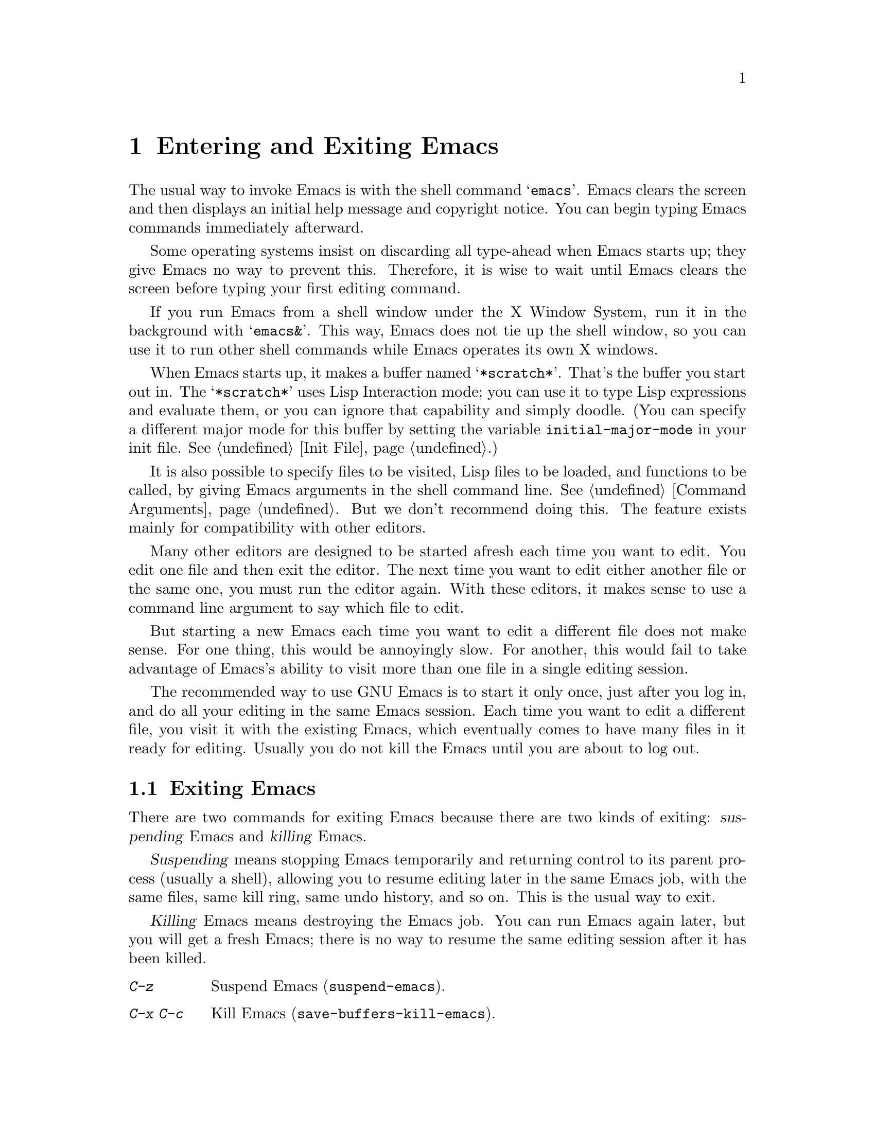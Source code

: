 @c This is part of the Emacs manual.
@c Copyright (C) 1985, 1986, 1987, 1993 Free Software Foundation, Inc.
@c See file emacs.texi for copying conditions.
@node Entering Emacs, Exiting, Text Characters, Top
@chapter Entering and Exiting Emacs
@cindex entering Emacs

  The usual way to invoke Emacs is with the shell command @samp{emacs}.
Emacs clears the screen and then displays an initial help message and
copyright notice.  You can begin typing Emacs commands immediately
afterward.

  Some operating systems insist on discarding all type-ahead when Emacs
starts up; they give Emacs no way to prevent this.  Therefore, it is
wise to wait until Emacs clears the screen before typing your first
editing command.

  If you run Emacs from a shell window under the X Window System, run it
in the background with @samp{emacs&}.  This way, Emacs does not tie up
the shell window, so you can use it to run other shell commands while
Emacs operates its own X windows.

@vindex initial-major-mode
  When Emacs starts up, it makes a buffer named @samp{*scratch*}.
That's the buffer you start out in.  The @samp{*scratch*} uses Lisp
Interaction mode; you can use it to type Lisp expressions and evaluate
them, or you can ignore that capability and simply doodle.  (You can
specify a different major mode for this buffer by setting the variable
@code{initial-major-mode} in your init file.  @xref{Init File}.)

  It is also possible to specify files to be visited, Lisp files to be
loaded, and functions to be called, by giving Emacs arguments in the
shell command line.  @xref{Command Arguments}.  But we don't recommend
doing this.  The feature exists mainly for compatibility with other
editors.

  Many other editors are designed to be started afresh each time you
want to edit.  You edit one file and then exit the editor.  The next
time you want to edit either another file or the same one, you must run
the editor again.  With these editors, it makes sense to use a command
line argument to say which file to edit.

  But starting a new Emacs each time you want to edit a different file
does not make sense.  For one thing, this would be annoyingly slow.  For
another, this would fail to take advantage of Emacs's ability to visit
more than one file in a single editing session.

  The recommended way to use GNU Emacs is to start it only once, just
after you log in, and do all your editing in the same Emacs session.
Each time you want to edit a different file, you visit it with the
existing Emacs, which eventually comes to have many files in it ready
for editing.  Usually you do not kill the Emacs until you are about to
log out.

@node Exiting, Basic, Entering Emacs, Top
@section Exiting Emacs
@cindex exiting
@cindex killing Emacs
@cindex suspending

  There are two commands for exiting Emacs because there are two kinds
of exiting: @dfn{suspending} Emacs and @dfn{killing} Emacs.

  @dfn{Suspending} means stopping Emacs temporarily and returning control
to its parent process (usually a shell), allowing you to resume editing
later in the same Emacs job, with the same files, same kill ring, same
undo history, and so on.  This is the usual way to exit.

  @dfn{Killing} Emacs means destroying the Emacs job.  You can run Emacs
again later, but you will get a fresh Emacs; there is no way to resume
the same editing session after it has been killed.

@table @kbd
@item C-z
Suspend Emacs (@code{suspend-emacs}).
@item C-x C-c
Kill Emacs (@code{save-buffers-kill-emacs}).
@end table

@kindex C-z
@findex suspend-emacs
  To suspend Emacs, type @kbd{C-z} (@code{suspend-emacs}).  This takes
you back to the shell from which you invoked Emacs.  You can resume
Emacs with the shell command @samp{%emacs} in most common shells.

  On systems that do not permit programs to be suspended, @kbd{C-z} runs
an inferior shell that communicates directly with the terminal, and
Emacs waits until you exit the subshell.  (The way to do that is
probably with @kbd{C-d} or @samp{exit}, but it depends on which shell
you use.)  The only way on these systems to get back to the shell from
which Emacs was run (to log out, for example) is to kill Emacs.

@findex iconify-frame
  When Emacs communicates directly with an X server and creates its own
dedicated X windows, @kbd{C-z} has a different meaning.  Suspending an
applications that uses its own X windows is not meaningful or useful.
Instead, @kbd{C-z} runs the command @code{iconify-frame}, which
temporarily closes up the selected Emacs frame.  The way to get back to
a shell window is with the window manager.

@kindex C-x C-c
@findex save-buffers-kill-emacs
  To kill Emacs, type @kbd{C-x C-c} (@code{save-buffers-kill-emacs}).  A
two-character key is used for this to make it harder to type.  Unless a
numeric argument is used, this command first offers to save any modified
buffers.  If you do not save them all, it asks for reconfirmation with
@kbd{yes} before killing Emacs, since any changes not saved will be lost
forever.  Also, if any subprocesses are still running, @kbd{C-x C-c}
asks for confirmation about them, since killing Emacs will kill the
subprocesses immediately.

  The operating system usually listens for certain special characters
whose meaning is to kill or suspend the program you are running.
@b{This operating system feature is turned off while you are in Emacs.}
The meanings of @kbd{C-z} and @kbd{C-x C-c} as keys in Emacs were
inspired by the use of @kbd{C-z} and @kbd{C-c} on several operating
systems as the characters for stopping or killing a program, but that is
their only relationship with the operating system.  You can customize
these keys to run any commands (@pxref{Keymaps}).
